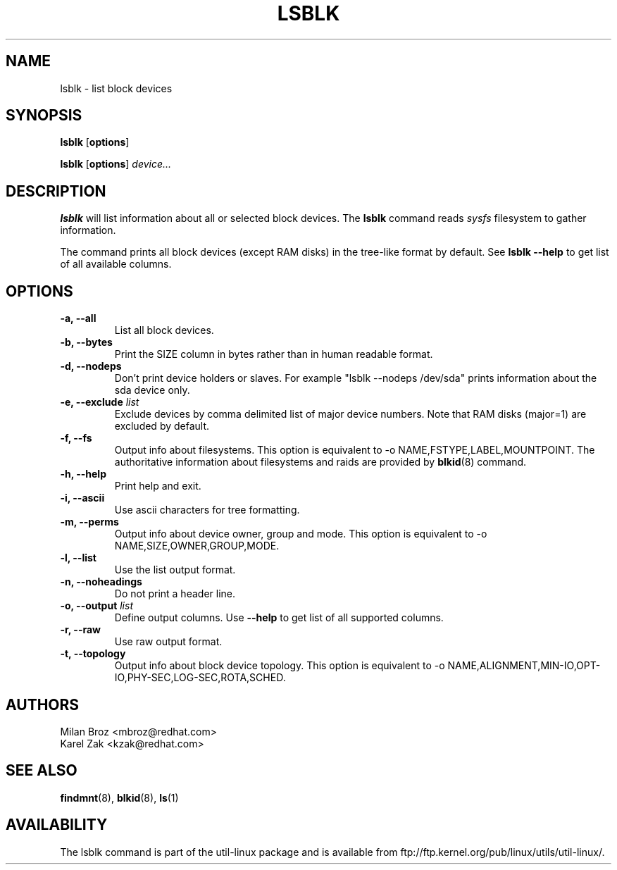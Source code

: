 .\" -*- nroff -*-
.TH LSBLK 8 "Apr 2010" "Version 1.0"
.SH NAME
lsblk \- list block devices
.SH SYNOPSIS
.B lsblk
.RB [ options ]
.sp
.B lsblk
.RB [ options ]
.IR device...
.SH DESCRIPTION
.B lsblk
will list information about all or selected block devices. The
.B lsblk
command reads
.I sysfs
filesystem to gather information.
.PP
The command prints all block devices (except RAM disks) in the tree-like format
by default. See
.B "lsblk --help"
to get list of all available columns.
.SH OPTIONS
.IP "\fB\-a, \-\-all\fP"
List all block devices.
.IP "\fB\-b, \-\-bytes\fP"
Print the SIZE column in bytes rather than in human readable format.
.IP "\fB\-d, \-\-nodeps\fP"
Don't print device holders or slaves. For example "lsblk --nodeps /dev/sda" prints
information about the sda device only.
.IP "\fB\-e, \-\-exclude \fIlist\fP
Exclude devices by comma delimited list of major device numbers. Note that RAM
disks (major=1) are excluded by default.
.IP "\fB\-f, \-\-fs\fP
Output info about filesystems. This option is equivalent to -o NAME,FSTYPE,LABEL,MOUNTPOINT.
The authoritative information about filesystems and raids are provided by
.BR blkid (8)
command.
.IP "\fB\-h, \-\-help\fP"
Print help and exit.
.IP "\fB\-i, \-\-ascii\fP"
Use ascii characters for tree formatting.
.IP "\fB\-m, \-\-perms\fP
Output info about device owner, group and mode. This option is equivalent to -o NAME,SIZE,OWNER,GROUP,MODE.
.IP "\fB\-l, \-\-list\fP"
Use the list output format.
.IP "\fB\-n, \-\-noheadings\fP"
Do not print a header line.
.IP "\fB\-o, \-\-output \fIlist\fP"
Define output columns.  Use
.B "--help"
to get list of all supported columns.
.IP "\fB\-r, \-\-raw\fP"
Use raw output format.
.IP "\fB\-t, \-\-topology\fP"
Output info about block device topology. This option is equivalent to -o NAME,ALIGNMENT,MIN-IO,OPT-IO,PHY-SEC,LOG-SEC,ROTA,SCHED.
.SH AUTHORS
.nf
Milan Broz <mbroz@redhat.com>
Karel Zak <kzak@redhat.com>
.fi
.SH SEE ALSO
.BR findmnt (8),
.BR blkid (8),
.BR ls (1)
.SH AVAILABILITY
The lsblk command is part of the util-linux package and is available from
ftp://ftp.kernel.org/pub/linux/utils/util-linux/.
